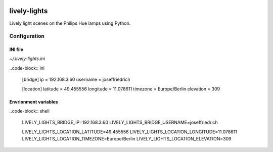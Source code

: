 .. image:: http://img.shields.io/pypi/v/lively_lights.svg
    :target: https://pypi.python.org/pypi/lively_lights

.. image:: https://travis-ci.org/Josef-Friedrich/lively-lights.svg?branch=master
    :target: https://travis-ci.org/Josef-Friedrich/lively-lights


lively-lights
-------------

Lively light scenes on the Philips Hue lamps using Python.

Configuration
^^^^^^^^^^^^^

INI file
""""""""

`~/.lively-lights.ini`

..code-block:: ini

    [bridge]
    ip = 192.168.3.60
    username = joseffriedrich

    [location]
    latitude = 49.455556
    longitude = 11.078611
    timezone = Europe/Berlin
    elevation = 309


Envrionment variables
"""""""""""""""""""""

..code-block:: shell

    LIVELY_LIGHTS_BRIDGE_IP=192.168.3.60
    LIVELY_LIGHTS_BRIDGE_USERNAME=joseffriedrich

    LIVELY_LIGHTS_LOCATION_LATITUDE=49.455556
    LIVELY_LIGHTS_LOCATION_LONGITUDE=11.078611
    LIVELY_LIGHTS_LOCATION_TIMEZONE=Europe/Berlin
    LIVELY_LIGHTS_LOCATION_ELEVATION=309
